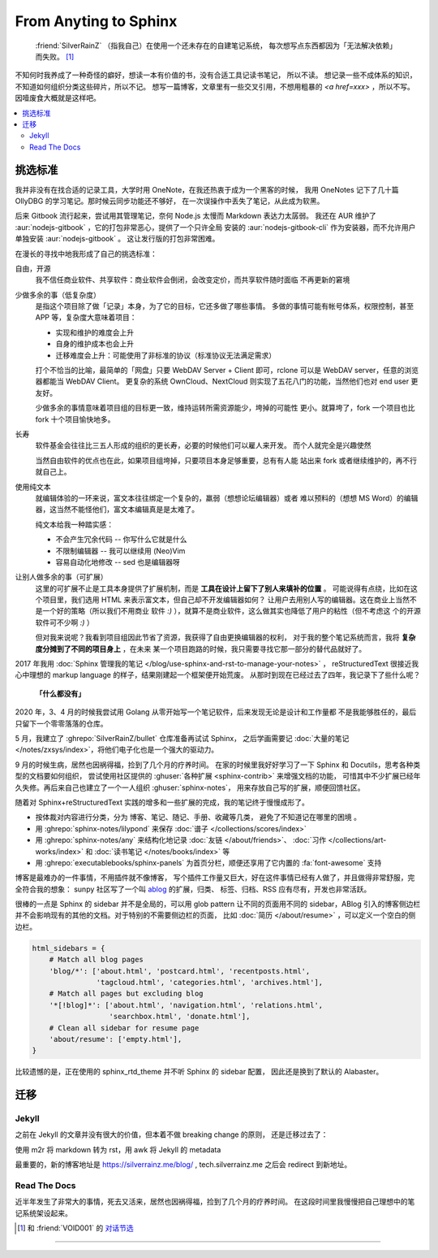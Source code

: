 ======================
From Anyting to Sphinx
======================

.. post::
   :tags: Draft
   :author: LA
   :language: zh_CN

..

     :friend:`SilverRainZ` （指我自己）在使用一个还未存在的自建笔记系统，
     每次想写点东西都因为「无法解决依赖」而失败。 [#]_

不知何时我养成了一种奇怪的癖好，想读一本有价值的书，没有合适工具记读书笔记，
所以不读。 想记录一些不成体系的知识，不知道如何组织分类这些碎片，所以不记。
想写一篇博客，文章里有一些交叉引用，不想用粗暴的 `<a href=xxx>` ，所以不写。
因噎废食大概就是这样吧。

.. contents::
   :local:

挑选标准
========

我并非没有在找合适的记录工具，大学时用 OneNote，在我还热衷于成为一个黑客的时候，
我用 OneNotes 记下了几十篇 OllyDBG 的学习笔记。那时候云同步功能还不够好，
在一次误操作中丢失了笔记，从此成为软黑。

后来 Gitbook 流行起来，尝试用其管理笔记，奈何 Node.js 太慢而 Markdown 表达力太孱弱。
我还在 AUR 维护了 :aur:`nodejs-gitbook` ，它的打包非常恶心，提供了一个只许全局
安装的 :aur:`nodejs-gitbook-cli` 作为安装器，而不允许用户单独安装 :aur:`nodejs-gitbook` 。
这让发行版的打包非常困难。

在漫长的寻找中地我形成了自己的挑选标准：

自由，开源
    我不信任商业软件、共享软件：商业软件会倒闭，会改变定价，而共享软件随时面临
    不再更新的窘境

少做多余的事（低复杂度）
    是指这个项目除了做「记录」本身，为了它的目标，它还多做了哪些事情。
    多做的事情可能有帐号体系，权限控制，甚至 APP 等，复杂度大意味着项目：

    - 实现和维护的难度会上升
    - 自身的维护成本也会上升
    - 迁移难度会上升：可能使用了非标准的协议（标准协议无法满足需求）

    打个不恰当的比喻，最简单的「网盘」只要 WebDAV Server + Client 即可，rclone
    可以是 WebDAV server，任意的浏览器都能当 WebDAV Client。
    更复杂的系统 OwnCloud、NextCloud 则实现了五花八门的功能，当然他们也对 end user
    更友好。

    少做多余的事情意味着项目组的目标更一致，维持运转所需资源能少，垮掉的可能性
    更小。就算垮了，fork 一个项目也比 fork 十个项目愉快地多。

长寿
    软件基金会往往比三五人形成的组织的更长寿，必要的时候他们可以雇人来开发。
    而个人就完全是兴趣使然

    当然自由软件的优点也在此，如果项目组垮掉，只要项目本身足够重要，总有有人能
    站出来 fork 或者继续维护的，再不行就自己上。

使用纯文本
    就编辑体验的一环来说，富文本往往绑定一个复杂的，羸弱（想想论坛编辑器）或者
    难以预料的（想想 MS Word）的编辑器，这当然不能怪他们，富文本编辑真是是太难了。

    纯文本给我一种踏实感：

    - 不会产生冗余代码 -- 你写什么它就是什么
    - 不限制编辑器 -- 我可以继续用 (Neo)Vim
    - 容易自动化地修改 -- sed 也是编辑器呀

让别人做多余的事（可扩展）
    这里的可扩展不止是工具本身提供了扩展机制，而是 **工具在设计上留下了别人来填补的位置** 。
    可能说得有点绕，比如在这个项目里，我们选用 HTML 来表示富文本，但自己却不开发编辑器如何？
    让用户去用别人写的编辑器。这在商业上当然不是一个好的策略（所以我们不用商业
    软件 `:)` ），就算不是商业软件，这么做其实也降低了用户的粘性（但不考虑这
    个的开源软件可不少啊 `:)` ）

    但对我来说呢？我看到项目组因此节省了资源，我获得了自由更换编辑器的权利，
    对于我的整个笔记系统而言，我将 **复杂度分摊到了不同的项目身上** ，在未来
    某一个项目跑路的时候，我只需要寻找它那一部分的替代品就好了。

2017 年我用 :doc:`Sphinx 管理我的笔记 </blog/use-sphinx-and-rst-to-manage-your-notes>` ，
reStructuredText 很接近我心中理想的 markup language 的样子，结果刚建起一个框架便开始荒废。
从那时到现在已经过去了四年，我记录下了些什么呢？

    **「什么都没有」**

2020 年，3、4 月的时候我尝试用 Golang 从零开始写一个笔记软件，后来发现无论是设计和工作量都
不是我能够胜任的，最后只留下一个零零落落的仓库。

5 月，我建立了 :ghrepo:`SilverRainZ/bullet` 仓库准备再试试 Sphinx，
之后学画需要记 :doc:`大量的笔记 </notes/zxsys/index>`，将他们电子化也是一个强大的驱动力。

9 月的时候生病，居然也因祸得福，捡到了几个月的疗养时间。
在家的时候里我好好学习了一下 Sphinx 和 Docutils，思考各种类型的文档要如何组织，
尝试使用社区提供的 :ghuser:`各种扩展 <sphinx-contrib>` 来增强文档的功能，
可惜其中不少扩展已经年久失修。再后来自己也建立了一个一人组织 :ghuser:`sphinx-notes`，
用来存放自己写的扩展，顺便回馈社区。

随着对 Sphinx+reStructuredText 实践的增多和一些扩展的完成，我的笔记终于慢慢成形了。

- 按体裁对内容进行分类，分为 博客、笔记、随记、手册、收藏等几类，
  避免了不知道记在哪里的困境 。

- 用 :ghrepo:`sphinx-notes/lilypond` 来保存 :doc:`谱子 </collections/scores/index>`
- 用 :ghrepo:`sphinx-notes/any` 来结构化地记录 :doc:`友链 </about/friends>`、
  :doc:`习作 </collections/art-works/index>` 和 :doc:`读书笔记 </notes/books/index>`
  等
- 用 :ghrepo:`executablebooks/sphinx-panels` 为首页分栏，顺便还享用了它内置的
  :fa:`font-awesome` 支持

博客是最难办的一件事情，不用插件就不像博客，
写个插件工作量又巨大，好在这件事情已经有人做了，并且做得非常舒服，完全符合我的想象：
sunpy 社区写了一个叫 `ablog <https://ablog.readthedocs.io>`_ 的扩展，归类、
标签、归档、RSS 应有尽有，开发也非常活跃。

很棒的一点是 Sphinx 的 sidebar 并不是全局的，可以用 glob pattern 让不同的页面用不同的
sidebar，ABlog 引入的博客侧边栏并不会影响现有的其他的文档。对于特别的不需要侧边栏的页面，
比如 :doc:`简历 </about/resume>` ，可以定义一个空白的侧边栏。

.. code-block:: python

    html_sidebars = {
        # Match all blog pages
        'blog/*': ['about.html', 'postcard.html', 'recentposts.html',
                   'tagcloud.html', 'categories.html', 'archives.html'],
        # Match all pages but excluding blog
        '*[!blog]*': ['about.html', 'navigation.html', 'relations.html',
                      'searchbox.html', 'donate.html'],
        # Clean all sidebar for resume page
        'about/resume': ['empty.html'],
    }

比较遗憾的是，正在使用的 sphinx_rtd_theme 并不听 Sphinx 的 sidebar 配置，
因此还是换到了默认的 Alabaster。

迁移
====

Jekyll
------

之前在 Jekyll 的文章并没有很大的价值，但本着不做 breaking change 的原则，
还是迁移过去了：

使用 m2r 将 markdown 转为 rst，用 awk 将 Jekyll 的 metadata

最重要的，新的博客地址是 https://silverrainz.me/blog/ , tech.silverrainz.me 之后会
redirect 到新地址。

Read The Docs
-------------

近半年发生了非常大的事情，死去又活来，居然也因祸得福，捡到了几个月的疗养时间。
在这段时间里我慢慢把自己理想中的笔记系统架设起来。

.. [#] 和 :friend:`VOID001` 的 `对话节选 <https://void-shana.moe/linux/zh-taking-notes-with-vim.html#comment-530>`_

--------------------------------------------------------------------------------

.. isso::

